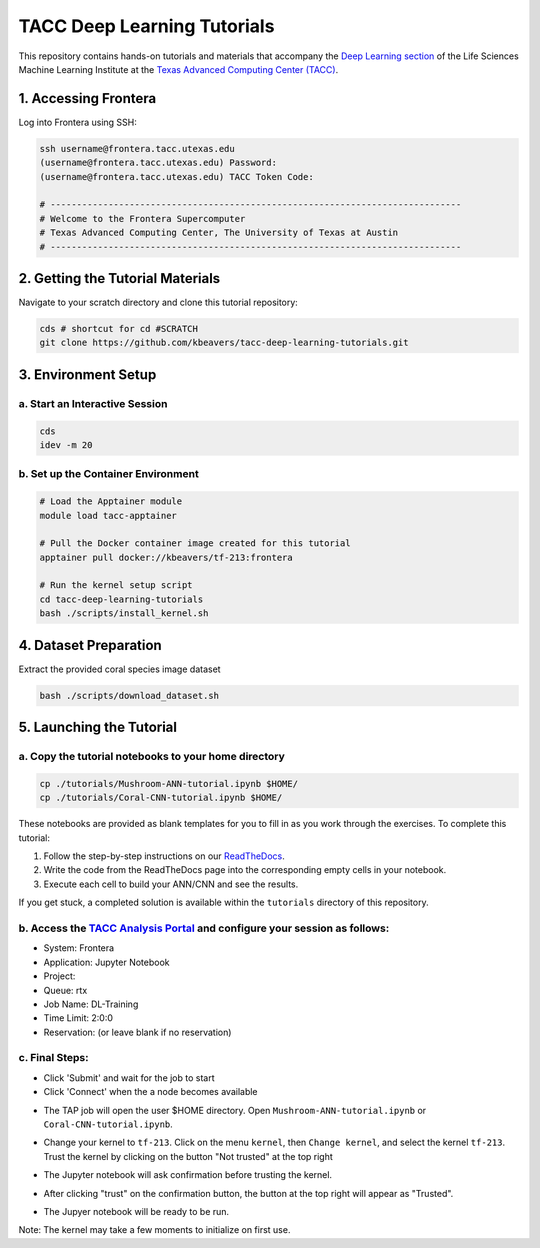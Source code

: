 TACC Deep Learning Tutorials
============================

This repository contains hands-on tutorials and materials that accompany
the `Deep Learning
section <https://life-sciences-ml-at-tacc.readthedocs.io/en/latest/section3/overview.html>`__
of the Life Sciences Machine Learning Institute at the `Texas Advanced
Computing Center (TACC) <https://tacc.utexas.edu/>`__.

.. _1-accessing-frontera:

1. Accessing Frontera
---------------------

Log into Frontera using SSH:

.. code:: bash

   ssh username@frontera.tacc.utexas.edu
   (username@frontera.tacc.utexas.edu) Password: 
   (username@frontera.tacc.utexas.edu) TACC Token Code:

   # ------------------------------------------------------------------------------
   # Welcome to the Frontera Supercomputer
   # Texas Advanced Computing Center, The University of Texas at Austin
   # ------------------------------------------------------------------------------

.. _2-getting-the-tutorial-materials:

2. Getting the Tutorial Materials
---------------------------------

Navigate to your scratch directory and clone this tutorial repository:

.. code:: bash

   cds # shortcut for cd #SCRATCH
   git clone https://github.com/kbeavers/tacc-deep-learning-tutorials.git

.. _3-environment-setup:

3. Environment Setup
--------------------

.. _a-start-an-interactive-session:

a. Start an Interactive Session
~~~~~~~~~~~~~~~~~~~~~~~~~~~~~~~

.. code:: bash

   cds
   idev -m 20

.. _b-set-up-the-container-environment:

b. Set up the Container Environment
~~~~~~~~~~~~~~~~~~~~~~~~~~~~~~~~~~~

.. code:: bash

   # Load the Apptainer module
   module load tacc-apptainer

   # Pull the Docker container image created for this tutorial
   apptainer pull docker://kbeavers/tf-213:frontera

   # Run the kernel setup script
   cd tacc-deep-learning-tutorials
   bash ./scripts/install_kernel.sh

.. _4-dataset-preparation:

4. Dataset Preparation
----------------------

Extract the provided coral species image dataset

.. code:: bash

   bash ./scripts/download_dataset.sh

.. _5-launching-the-tutorial:

5. Launching the Tutorial
-------------------------

.. _a-copy-the-tutorial-notebooks-to-your-home-directory:

a. Copy the tutorial notebooks to your home directory
~~~~~~~~~~~~~~~~~~~~~~~~~~~~~~~~~~~~~~~~~~~~~~~~~~~~~

.. code:: bash

   cp ./tutorials/Mushroom-ANN-tutorial.ipynb $HOME/
   cp ./tutorials/Coral-CNN-tutorial.ipynb $HOME/

These notebooks are provided as blank templates for you to fill in as
you work through the exercises. To complete this tutorial:

1. Follow the step-by-step instructions on our
   `ReadTheDocs <https://life-sciences-ml-at-tacc.readthedocs.io/en/latest/section3/overview.html>`__.
2. Write the code from the ReadTheDocs page into the corresponding empty
   cells in your notebook.
3. Execute each cell to build your ANN/CNN and see the results.

If you get stuck, a completed solution is available within the
``tutorials`` directory of this repository.

.. _b-access-the-tacc-analysis-portal-and-configure-your-session-as-follows:

b. Access the `TACC Analysis Portal <https://tap.tacc.utexas.edu/jobs/>`__ and configure your session as follows:
~~~~~~~~~~~~~~~~~~~~~~~~~~~~~~~~~~~~~~~~~~~~~~~~~~~~~~~~~~~~~~~~~~~~~~~~~~~~~~~~~~~~~~~~~~~~~~~~~~~~~~~~~~~~~~~~~

-  System: Frontera
-  Application: Jupyter Notebook
-  Project:
-  Queue: rtx
-  Job Name: DL-Training
-  Time Limit: 2:0:0
-  Reservation: (or leave blank if no reservation)

.. _c-final-steps:


.. image::  ./images/TAP_1.job_submittting.png
   :target: ./images/TAP_1.job_submittting.png
   :alt:  Figure 1. Submitting a job through TAP 



c. Final Steps:
~~~~~~~~~~~~~~~

-  Click 'Submit' and wait for the job to start
-  Click 'Connect' when the a node becomes available

.. image::  ./images/TAP_2.job_connect.png
   :target: ./images/TAP_2.job_connect.png
   :alt:  Figure 2 Submitting a job through TAP 
 

- The TAP job will open the user $HOME directory. Open ``Mushroom-ANN-tutorial.ipynb`` or ``Coral-CNN-tutorial.ipynb``.

.. image::  ./images/TAP_3.jupyter_HOME.png
   :target: ./images/TAP_3.jupyter_HOME.png
   :alt:  Figure 3 TAP session will log into user $HOME 


-  Change your kernel to ``tf-213``. Click on the menu ``kernel``, then ``Change kernel``, and select the kernel ``tf-213``. Trust the kernel by clicking on the button "Not trusted" at the top right 

.. image::  ./images/TAP_4.kernel_change.png
   :target: ./images/TAP_4.kernel_change.png
   :alt:  Figure 4 Changing the kernel version ant trust the kernel

-  The Jupyter notebook will ask confirmation before trusting the kernel.

.. image::  ./images/TAP_5.jupyter.trusting.png
   :target: ./images/TAP_5.jupyter.trusting.png
   :alt:  Figure 5 Kernel trusting confirmation

-  After clicking "trust" on the confirmation button, the button at the top right will appear as "Trusted".

.. image::  ./images/TAP_6.jupyter.trusted.png
   :target: ./images/TAP_6.jupyter.trusted.png
   :alt:  Figure 6 Kernel trusted

-  The Jupyer notebook will be ready to be run.
Note: The kernel may take a few moments to initialize on first use.


